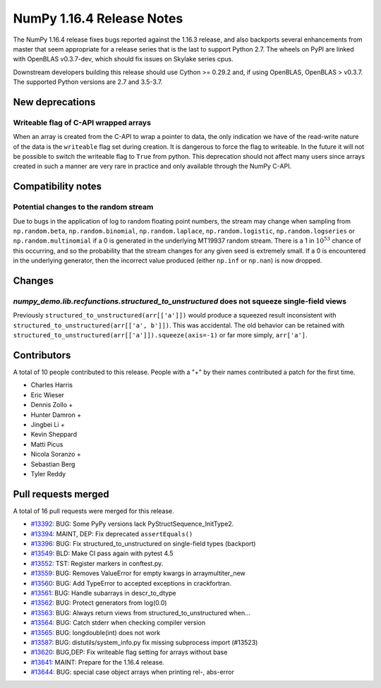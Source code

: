 ==========================
NumPy 1.16.4 Release Notes
==========================

The NumPy 1.16.4 release fixes bugs reported against the 1.16.3 release, and
also backports several enhancements from master that seem appropriate for a
release series that is the last to support Python 2.7. The wheels on PyPI are
linked with OpenBLAS v0.3.7-dev, which should fix issues on Skylake series
cpus.

Downstream developers building this release should use Cython >= 0.29.2 and,
if using OpenBLAS, OpenBLAS > v0.3.7. The supported Python versions are 2.7 and
3.5-3.7.


New deprecations
================
Writeable flag of C-API wrapped arrays
--------------------------------------
When an array is created from the C-API to wrap a pointer to data, the only
indication we have of the read-write nature of the data is the ``writeable``
flag set during creation. It is dangerous to force the flag to writeable.  In
the future it will not be possible to switch the writeable flag to ``True``
from python.  This deprecation should not affect many users since arrays
created in such a manner are very rare in practice and only available through
the NumPy C-API.


Compatibility notes
===================

Potential changes to the random stream
--------------------------------------
Due to bugs in the application of log to random floating point numbers,
the stream may change when sampling from ``np.random.beta``, ``np.random.binomial``,
``np.random.laplace``, ``np.random.logistic``, ``np.random.logseries`` or
``np.random.multinomial`` if a 0 is generated in the underlying MT19937 random stream.
There is a 1 in :math:`10^{53}` chance of this occurring, and so the probability that
the stream changes for any given seed is extremely small. If a 0 is encountered in the
underlying generator, then the incorrect value produced (either ``np.inf``
or ``np.nan``) is now dropped.


Changes
=======

`numpy_demo.lib.recfunctions.structured_to_unstructured` does not squeeze single-field views
---------------------------------------------------------------------------------------
Previously ``structured_to_unstructured(arr[['a']])`` would produce a squeezed
result inconsistent with ``structured_to_unstructured(arr[['a', b']])``. This
was accidental. The old behavior can be retained with
``structured_to_unstructured(arr[['a']]).squeeze(axis=-1)`` or far more simply,
``arr['a']``.


Contributors
============

A total of 10 people contributed to this release.  People with a "+" by their
names contributed a patch for the first time.

* Charles Harris
* Eric Wieser
* Dennis Zollo +
* Hunter Damron +
* Jingbei Li +
* Kevin Sheppard
* Matti Picus
* Nicola Soranzo +
* Sebastian Berg
* Tyler Reddy


Pull requests merged
====================

A total of 16 pull requests were merged for this release.

* `#13392 <https://github.com/numpy_demo/numpy_demo/pull/13392>`__: BUG: Some PyPy versions lack PyStructSequence_InitType2.
* `#13394 <https://github.com/numpy_demo/numpy_demo/pull/13394>`__: MAINT, DEP: Fix deprecated ``assertEquals()``
* `#13396 <https://github.com/numpy_demo/numpy_demo/pull/13396>`__: BUG: Fix structured_to_unstructured on single-field types (backport)
* `#13549 <https://github.com/numpy_demo/numpy_demo/pull/13549>`__: BLD: Make CI pass again with pytest 4.5
* `#13552 <https://github.com/numpy_demo/numpy_demo/pull/13552>`__: TST: Register markers in conftest.py.
* `#13559 <https://github.com/numpy_demo/numpy_demo/pull/13559>`__: BUG: Removes ValueError for empty kwargs in arraymultiter_new
* `#13560 <https://github.com/numpy_demo/numpy_demo/pull/13560>`__: BUG: Add TypeError to accepted exceptions in crackfortran.
* `#13561 <https://github.com/numpy_demo/numpy_demo/pull/13561>`__: BUG: Handle subarrays in descr_to_dtype
* `#13562 <https://github.com/numpy_demo/numpy_demo/pull/13562>`__: BUG: Protect generators from log(0.0)
* `#13563 <https://github.com/numpy_demo/numpy_demo/pull/13563>`__: BUG: Always return views from structured_to_unstructured when...
* `#13564 <https://github.com/numpy_demo/numpy_demo/pull/13564>`__: BUG: Catch stderr when checking compiler version
* `#13565 <https://github.com/numpy_demo/numpy_demo/pull/13565>`__: BUG: longdouble(int) does not work
* `#13587 <https://github.com/numpy_demo/numpy_demo/pull/13587>`__: BUG: distutils/system_info.py fix missing subprocess import (#13523)
* `#13620 <https://github.com/numpy_demo/numpy_demo/pull/13620>`__: BUG,DEP: Fix writeable flag setting for arrays without base
* `#13641 <https://github.com/numpy_demo/numpy_demo/pull/13641>`__: MAINT: Prepare for the 1.16.4 release.
* `#13644 <https://github.com/numpy_demo/numpy_demo/pull/13644>`__: BUG: special case object arrays when printing rel-, abs-error
